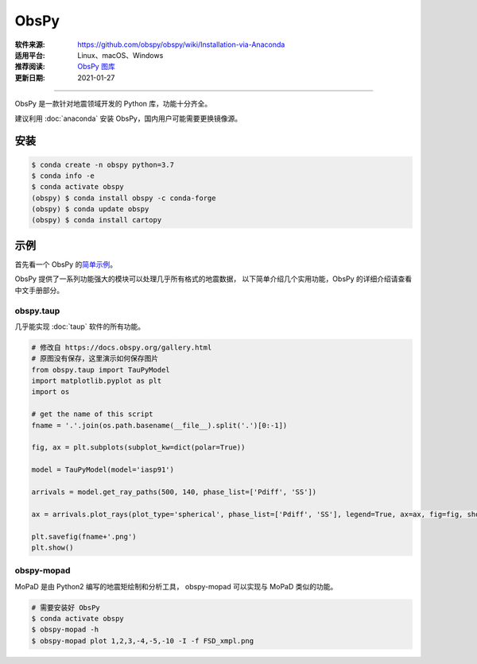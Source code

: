 ObsPy
============

:软件来源: https://github.com/obspy/obspy/wiki/Installation-via-Anaconda
:适用平台: Linux、macOS、Windows
:推荐阅读: `ObsPy 图库 <https://docs.obspy.org/gallery.html>`__
:更新日期: 2021-01-27

------------------------

ObsPy 是一款针对地震领域开发的 Python 库，功能十分齐全。

建议利用 :doc:`anaconda` 安装 ObsPy，国内用户可能需要更换镜像源。

安装
--------

.. code-block:: bash

    $ conda create -n obspy python=3.7 
    $ conda info -e
    $ conda activate obspy 
    (obspy) $ conda install obspy -c conda-forge
    (obspy) $ conda update obspy
    (obspy) $ conda install cartopy

示例
----------

首先看一个 ObsPy 的\ `简单示例 <https://nbviewer.jupyter.org/gist/krischer/3e655576e4d17e6c95f2>`__\ 。

ObsPy 提供了一系列功能强大的模块可以处理几乎所有格式的地震数据，
以下简单介绍几个实用功能，ObsPy 的详细介绍请查看中文手册部分。

obspy.taup
^^^^^^^^^^^^

几乎能实现 :doc:`taup` 软件的所有功能。

.. code-block:: python

    # 修改自 https://docs.obspy.org/gallery.html
    # 原图没有保存，这里演示如何保存图片
    from obspy.taup import TauPyModel
    import matplotlib.pyplot as plt
    import os

    # get the name of this script 
    fname = '.'.join(os.path.basename(__file__).split('.')[0:-1])

    fig, ax = plt.subplots(subplot_kw=dict(polar=True))

    model = TauPyModel(model='iasp91')

    arrivals = model.get_ray_paths(500, 140, phase_list=['Pdiff', 'SS'])

    ax = arrivals.plot_rays(plot_type='spherical', phase_list=['Pdiff', 'SS'], legend=True, ax=ax, fig=fig, show=False)

    plt.savefig(fname+'.png')
    plt.show()

obspy-mopad
^^^^^^^^^^^^^

MoPaD 是由 Python2 编写的地震矩绘制和分析工具，
obspy-mopad 可以实现与 MoPaD 类似的功能。

.. code-block:: bash

    # 需要安装好 ObsPy
    $ conda activate obspy
    $ obspy-mopad -h
    $ obspy-mopad plot 1,2,3,-4,-5,-10 -I -f FSD_xmpl.png

